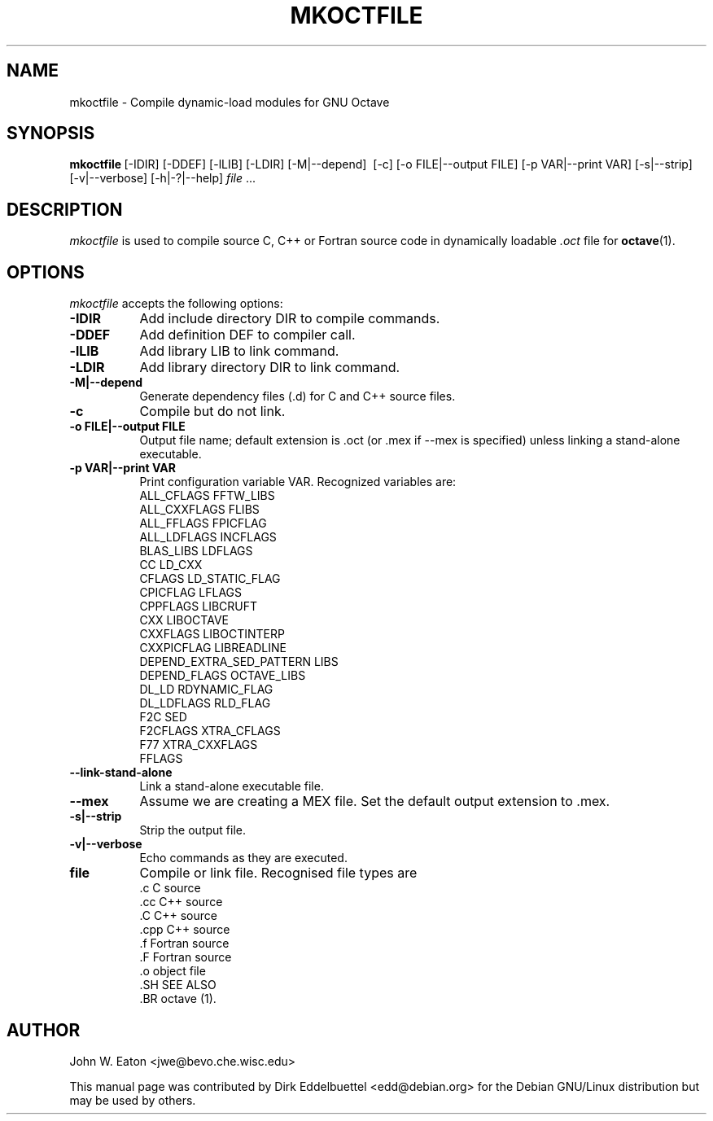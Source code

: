 .\" Man page contributed by Dirk Eddelbuettel <edd@debian.org>
.\" and released under the GNU GPL
.TH MKOCTFILE 1 "1 November 2002" "GNU Octave"
.SH NAME
mkoctfile - Compile dynamic-load modules for GNU Octave
.SH SYNOPSIS
.BR mkoctfile\  [-IDIR]\ [-DDEF]\ [-lLIB]\ [-LDIR]\ [-M|--depend]\ 
[-c]\ [-o FILE|--output FILE]\ [-p VAR|--print VAR]\ [-s|\--strip]\ 
[-v|--verbose]\ [-h|-?|--help]\ \fIfile\fP .\|.\|.  
.SH DESCRIPTION
.PP
\fImkoctfile\fP is used to compile source C, C++ or Fortran source code in
dynamically loadable 
.I .oct
file for 
.BR octave (1).
.SH OPTIONS
\fImkoctfile\fP accepts the following options:
.TP 8
.B \-IDIR
Add include directory DIR to compile commands.
.TP 8
.B \-DDEF
Add definition DEF to compiler call.
.TP 8
.B \-lLIB
Add library LIB to link command.
.TP 8
.B \-LDIR
Add library directory DIR to link command.
.TP 8
.B \-M|\-\-depend
Generate dependency files (.d) for C and C++ source files.
.TP 8
.B \-c
Compile but do not link.
.TP 8
.B \-o FILE|\-\-output FILE
Output file name; default extension is .oct (or .mex if --mex is
specified) unless linking a stand-alone executable.
.TP
.B \-p VAR|\-\-print VAR
Print configuration variable VAR.  Recognized variables are:
.RS
    ALL_CFLAGS                FFTW_LIBS     
    ALL_CXXFLAGS              FLIBS       
    ALL_FFLAGS                FPICFLAG      
    ALL_LDFLAGS               INCFLAGS      
    BLAS_LIBS                 LDFLAGS             
    CC                        LD_CXX              
    CFLAGS                    LD_STATIC_FLAG
    CPICFLAG                  LFLAGS              
    CPPFLAGS                  LIBCRUFT      
    CXX                       LIBOCTAVE     
    CXXFLAGS                  LIBOCTINTERP  
    CXXPICFLAG                LIBREADLINE   
    DEPEND_EXTRA_SED_PATTERN  LIBS        
    DEPEND_FLAGS              OCTAVE_LIBS   
    DL_LD                     RDYNAMIC_FLAG 
    DL_LDFLAGS                RLD_FLAG      
    F2C                       SED         
    F2CFLAGS                  XTRA_CFLAGS   
    F77                       XTRA_CXXFLAGS 
    FFLAGS
.RE
.TP 8
.B \-\-link-stand-alone
Link a stand-alone executable file.
.TP 8
.B \-\-mex
Assume we are creating a MEX file.  Set the default output extension
to .mex.
.TP 8
.B \-s|--strip
Strip the output file.
.TP 8
.B \-v|--verbose
Echo commands as they are executed.
.TP 8
.B file
Compile or link file. Recognised file types are 
.RS
    .c    C source
    .cc   C++ source
    .C    C++ source
    .cpp  C++ source
    .f    Fortran source
    .F    Fortran source
    .o    object file
    .SH SEE ALSO
    .BR octave (1).
.RE
.SH AUTHOR
John W. Eaton <jwe@bevo.che.wisc.edu>

This manual page was contributed by Dirk Eddelbuettel
<edd@debian.org> for the Debian GNU/Linux distribution but 
may be used by others.
